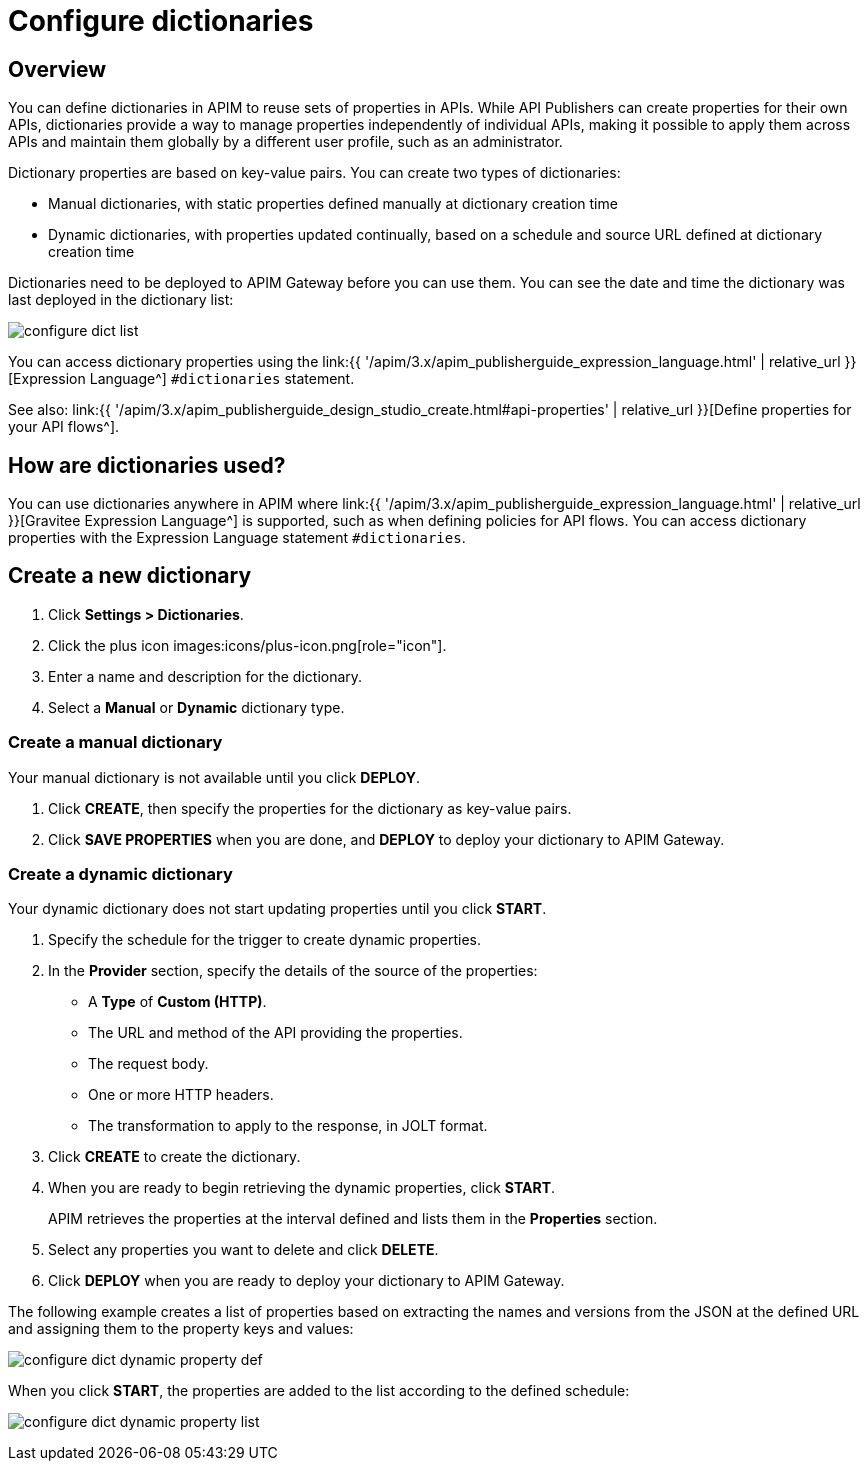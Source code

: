 = Configure dictionaries
:page-sidebar: apim_3_x_sidebar
:page-permalink: apim/3.x/apim_installguide_configuration_dictionaries.html
:page-folder: apim/installation-guide/configuration
:page-description: Gravitee.io API Management - Configuration - Management API
:page-keywords: Gravitee.io, API Platform, API Management, API Gateway, oauth2, openid, documentation, manual, guide, reference, api, dictionary
:page-layout: apim3x

== Overview

You can define dictionaries in APIM to reuse sets of properties in APIs. While API Publishers can create properties for their own APIs, dictionaries provide a way to manage properties independently of individual APIs, making it possible to apply them across APIs and maintain them globally by a different user profile, such as an administrator.

Dictionary properties are based on key-value pairs. You can create two types of dictionaries:

* Manual dictionaries, with static properties defined manually at dictionary creation time
* Dynamic dictionaries, with properties updated continually, based on a schedule and source URL defined at dictionary creation time

Dictionaries need to be deployed to APIM Gateway before you can use them. You can see the date and time the dictionary was last deployed in the dictionary list:

image:{% link images/apim/3.x/installation/configuration/configure-dict-list.png %}[]

You can access dictionary properties using the link:{{ '/apim/3.x/apim_publisherguide_expression_language.html' | relative_url }}[Expression Language^] `#dictionaries` statement.

See also: link:{{ '/apim/3.x/apim_publisherguide_design_studio_create.html#api-properties' | relative_url }}[Define properties for your API flows^].

== How are dictionaries used?

You can use dictionaries anywhere in APIM where link:{{ '/apim/3.x/apim_publisherguide_expression_language.html' | relative_url }}[Gravitee Expression Language^] is supported, such as when defining policies for API flows. You can access dictionary properties with the Expression Language statement `#dictionaries`.

== Create a new dictionary

. Click *Settings > Dictionaries*.
. Click the plus icon images:icons/plus-icon.png[role="icon"].
. Enter a name and description for the dictionary.
. Select a *Manual* or *Dynamic* dictionary type.

=== Create a manual dictionary

Your manual dictionary is not available until you click *DEPLOY*.

. Click *CREATE*, then specify the properties for the dictionary as key-value pairs.
. Click *SAVE PROPERTIES* when you are done, and *DEPLOY* to deploy your dictionary to APIM Gateway.

=== Create a dynamic dictionary

Your dynamic dictionary does not start updating properties until you click *START*.

. Specify the schedule for the trigger to create dynamic properties.
. In the *Provider* section, specify the details of the source of the properties:

* A *Type* of *Custom (HTTP)*.
* The URL and method of the API providing the properties.
* The request body.
* One or more HTTP headers.
* The transformation to apply to the response, in JOLT format.

. Click *CREATE* to create the dictionary.
. When you are ready to begin retrieving the dynamic properties, click *START*.
+
APIM retrieves the properties at the interval defined and lists them in the *Properties* section.

. Select any properties you want to delete and click *DELETE*.
. Click *DEPLOY* when you are ready to deploy your dictionary to APIM Gateway.

The following example creates a list of properties based on extracting the names and versions from the JSON at the defined URL and assigning them to the property keys and values:

image:{% link images/apim/3.x/installation/configuration/configure-dict-dynamic-property-def.png %}[]

When you click *START*, the properties are added to the list according to the defined schedule:

image:{% link images/apim/3.x/installation/configuration/configure-dict-dynamic-property-list.png %}[]
